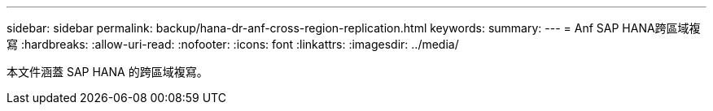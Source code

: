 ---
sidebar: sidebar 
permalink: backup/hana-dr-anf-cross-region-replication.html 
keywords:  
summary:  
---
= Anf SAP HANA跨區域複寫
:hardbreaks:
:allow-uri-read: 
:nofooter: 
:icons: font
:linkattrs: 
:imagesdir: ../media/


[role="lead"]
本文件涵蓋 SAP HANA 的跨區域複寫。
